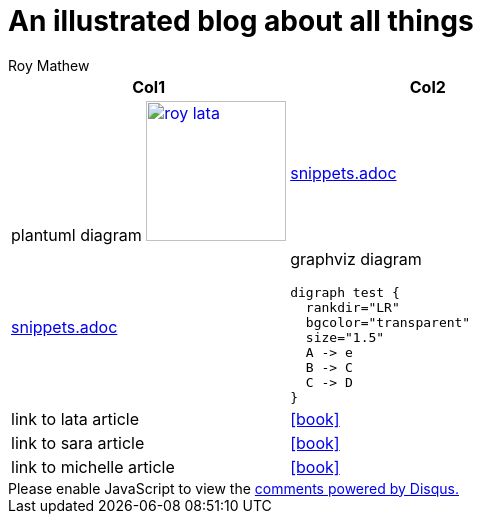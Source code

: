 = An illustrated blog about all things
Roy Mathew

:icons: font

:heading-title: long heading \
that I would like to \
span over multiple lines \
in the .adoc file

:stylesheet: Your_Chosen_Stylesheet.css

++++
<script src="https://darshandsoni.com/asciidoctor-skins/switcher.js" type="text/javascript"></script>

<style>
.col {-moz-column-count: 2;-webkit-column-count: 2;column-count: 2;}
</style>
++++


:mylink: http://www.apache.org/licenses/LICENSE-2.0

[frame=none]
|===
|Col1 | Col2

a|
plantuml diagram
image:images/roy-lata.png[link="{mylink}", width="140", title="roy say's click here"]

a|include::snippets.adoc[tag=joe]

a|include::snippets.adoc[tag=jane]

a|graphviz diagram
[graphviz, images/graphviz_test_1, svg]
[link="{mylink}", width="240"]
....
digraph test {
  rankdir="LR"
  bgcolor="transparent"
  size="1.5"
  A -> e
  B -> C
  C -> D
}
....

|link to lata article
|icon:book[link="articles/lata.html"]
|link to sara article
|icon:book[link="articles/sara.html"]
|link to michelle article
|icon:book[link="articles/michelle.html"]

|===



++++
<div id="disqus_thread"></div>

<script>
var disqus_config = function () {
this.page.url = 'file:///home/roy/Downloads/AsciiDoc.Trials/blog/index.html';
this.page.identifier = 'index.html';
};

(function() { // DON'T EDIT BELOW THIS LINE
var d = document, s = d.createElement('script');
s.src = 'https://anoobe.disqus.com/embed.js';
s.setAttribute('data-timestamp', +new Date());
(d.head || d.body).appendChild(s);
})();
</script>

<noscript>Please enable JavaScript to view the <a href="https://disqus.com/?ref_noscript">comments powered by Disqus.</a></noscript>
++++

